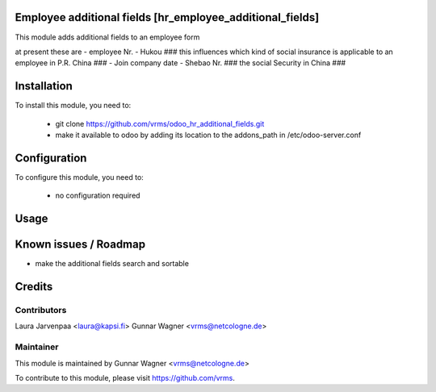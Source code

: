 Employee additional fields [hr_employee_additional_fields]
===========


This module adds additional fields to an employee form

at present these are 
- employee Nr.
- Hukou   ### this influences which kind of social insurance is applicable to an employee in P.R. China ###  
- Join company date 
- Shebao Nr.   ### the social Security in China ###


Installation
============

To install this module, you need to:

 * git clone https://github.com/vrms/odoo_hr_additional_fields.git
 * make it available to odoo by adding its location to the addons_path in 
   /etc/odoo-server.conf

Configuration
=============

To configure this module, you need to:

 * no configuration required

Usage
=====


Known issues / Roadmap
======================

* make the additional fields search and sortable

Credits
=======

Contributors
------------

Laura Jarvenpaa <laura@kapsi.fi>
Gunnar Wagner <vrms@netcologne.de>

Maintainer
----------

This module is maintained by Gunnar Wagner <vrms@netcologne.de>

To contribute to this module, please visit https://github.com/vrms.
